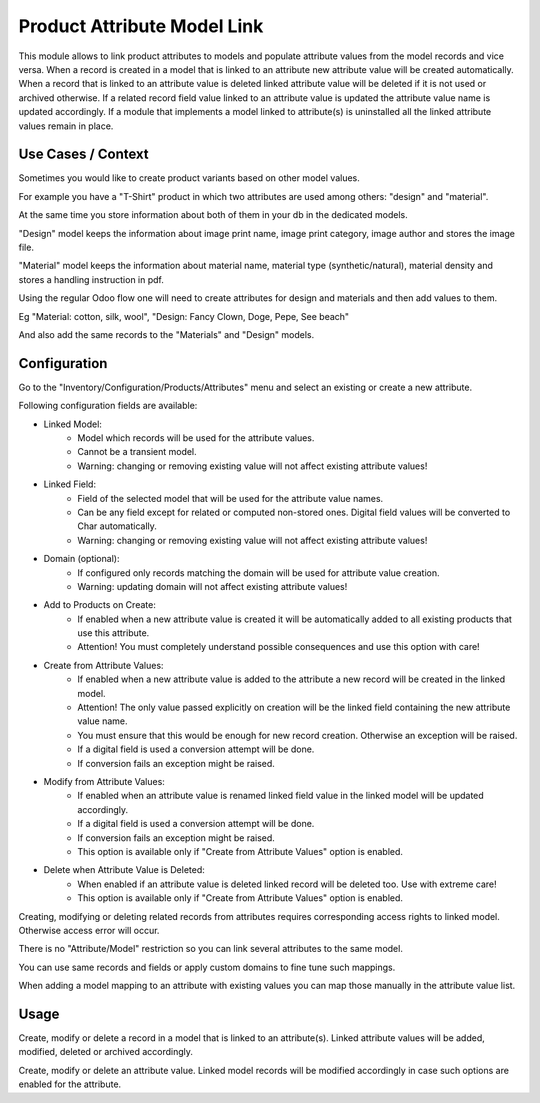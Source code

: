 ============================
Product Attribute Model Link
============================

This module allows to link product attributes to models and populate attribute values from the model 
records and vice versa. When a record is created in a model that is linked to an attribute new attribute 
value will be created automatically. When a record that is linked to an attribute value is deleted 
linked attribute value will be deleted if it is not used or archived otherwise. If a related record field 
value linked to an attribute value is updated the attribute value name is updated accordingly. If a module 
that implements a model linked to attribute(s) is uninstalled all the linked attribute values remain in place.


Use Cases / Context
===================

Sometimes you would like to create product variants based on other model values. 

For example you have a "T-Shirt" product in which two attributes are used among others: "design" and "material".

At the same time you store information about both of them in your db in the dedicated models.

"Design" model keeps the information about image print name, image print category, image author and stores the image file.

"Material" model keeps the information about material name, material type (synthetic/natural), material density and stores a handling instruction in pdf.

Using the regular Odoo flow one will need to create attributes for design and materials and then add values to them.

Eg "Material: cotton, silk, wool", "Design: Fancy Clown, Doge, Pepe, See beach"

And also add the same records to the "Materials" and "Design" models.

Configuration
=============

Go to the "Inventory/Configuration/Products/Attributes" menu and select an existing or create a new attribute.

Following configuration fields are available:

- Linked Model: 
    - Model which records will be used for the attribute values. 
    - Cannot be a transient model. 
    - Warning: changing or removing existing value will not affect existing attribute values!

- Linked Field: 
    - Field of the selected model that will be used for the attribute value names. 
    - Can be any field except for related or computed non-stored ones. Digital field values will be converted to Char automatically.
    - Warning: changing or removing existing value will not affect existing attribute values!

- Domain (optional): 
    - If configured only records matching the domain will be used for attribute value creation. 
    - Warning: updating domain will not affect existing attribute values!

- Add to Products on Create: 
    - If enabled when a new attribute value is created it will be automatically added to all existing products that use this attribute. 
    - Attention! You must completely understand possible consequences and use this option with care!

- Create from Attribute Values: 
    - If enabled when a new attribute value is added to the attribute a new record will be created in the linked model. 
    - Attention! The only value passed explicitly on creation will be the linked field containing the new attribute value name. 
    - You must ensure that this would be enough for new record creation. Otherwise an exception will be raised. 
    - If a digital field is used a conversion attempt will be done. 
    - If conversion fails an exception might be raised.

- Modify from Attribute Values: 
    - If enabled when an attribute value is renamed linked field value in the linked model will be updated accordingly.
    - If a digital field is used a conversion attempt will be done. 
    - If conversion fails an exception might be raised.
    - This option is available only if "Create from Attribute Values" option is enabled.

- Delete when Attribute Value is Deleted: 
    - When enabled if an attribute value is deleted linked record will be deleted too. Use with extreme care! 
    - This option is available only if "Create from Attribute Values" option is enabled.



Creating, modifying or deleting related records from attributes requires corresponding access rights to linked model. Otherwise access error will occur.

There is no "Attribute/Model" restriction so you can link several attributes to the same model. 

You can use same records and fields or apply custom domains to fine tune such mappings.

When adding a model mapping to an attribute with existing values you can map those manually in the attribute value list.

Usage
=====

Create, modify or delete a record in a model that is linked to an attribute(s). 
Linked attribute values will be added, modified, deleted or archived accordingly.

Create, modify or delete an attribute value. 
Linked model records will be modified accordingly in case such options are enabled for the attribute.

